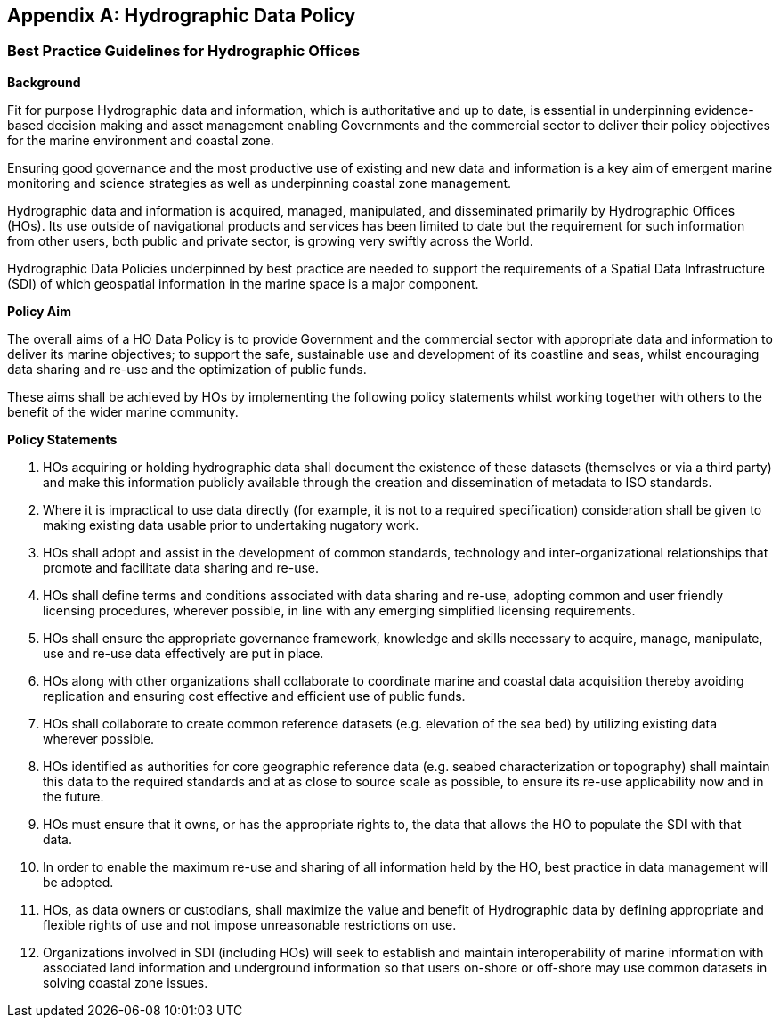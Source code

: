 [[annexD]]
[appendix]
== Hydrographic Data Policy

=== Best Practice Guidelines for Hydrographic Offices

*Background*

Fit for purpose Hydrographic data and information, which is authoritative and up to date, is essential in underpinning evidence-based decision making and asset management enabling Governments and the commercial sector to deliver their policy objectives for the marine environment and coastal zone.

Ensuring good governance and the most productive use of existing and new data and information is a key aim of emergent marine monitoring and science strategies as well as underpinning coastal zone management.

Hydrographic data and information is acquired, managed, manipulated, and disseminated primarily by Hydrographic Offices (HOs). Its use outside of navigational products and services has been limited to date but the requirement for such information from other users, both public and private sector, is growing very swiftly across the World.

Hydrographic Data Policies underpinned by best practice are needed to support the requirements of a Spatial Data Infrastructure (SDI) of which geospatial information in the marine space is a major component.

*Policy Aim*

The overall aims of a HO Data Policy is to provide Government and the commercial sector with appropriate data and information to deliver its marine objectives; to support the safe, sustainable use and development of its coastline and seas, whilst encouraging data sharing and re-use and the optimization of public funds.

These aims shall be achieved by HOs by implementing the following policy statements whilst working together with others to the benefit of the wider marine community.

*Policy Statements*

. HOs acquiring or holding hydrographic data shall document the existence of these datasets (themselves or via a third party) and make this information publicly available through the creation and dissemination of metadata to ISO standards. 

. Where it is impractical to use data directly (for example, it is not to a required specification) consideration shall be given to making existing data usable prior to undertaking nugatory work. 

. HOs shall adopt and assist in the development of common standards, technology and inter-organizational relationships that promote and facilitate data sharing and re-use.

. HOs shall define terms and conditions associated with data sharing and re-use, adopting common and user friendly licensing procedures, wherever possible, in line with any emerging simplified licensing requirements. 

. HOs shall ensure the appropriate governance framework, knowledge and skills necessary to acquire, manage, manipulate, use and re-use data effectively are put in place. 

. HOs along with other organizations shall collaborate to coordinate marine and coastal data acquisition thereby avoiding replication and ensuring cost effective and efficient use of public funds. 

. HOs shall collaborate to create common reference datasets (e.g. elevation of the sea bed) by utilizing existing data wherever possible. 

. HOs identified as authorities for core geographic reference data (e.g. seabed characterization or topography) shall maintain this data to the required standards and at as close to source scale as possible, to ensure its re-use applicability now and in the future. 

. HOs must ensure that it owns, or has the appropriate rights to, the data that allows the HO to populate the SDI with that data. 

. In order to enable the maximum re-use and sharing of all information held by the HO, best practice in data management will be adopted. 

. HOs, as data owners or custodians, shall maximize the value and benefit of Hydrographic data by defining appropriate and flexible rights of use and not impose unreasonable restrictions on use. 

. Organizations involved in SDI (including HOs) will seek to establish and maintain interoperability of marine information with associated land information and underground information so that users on-shore or off-shore may use common datasets in solving coastal zone issues.